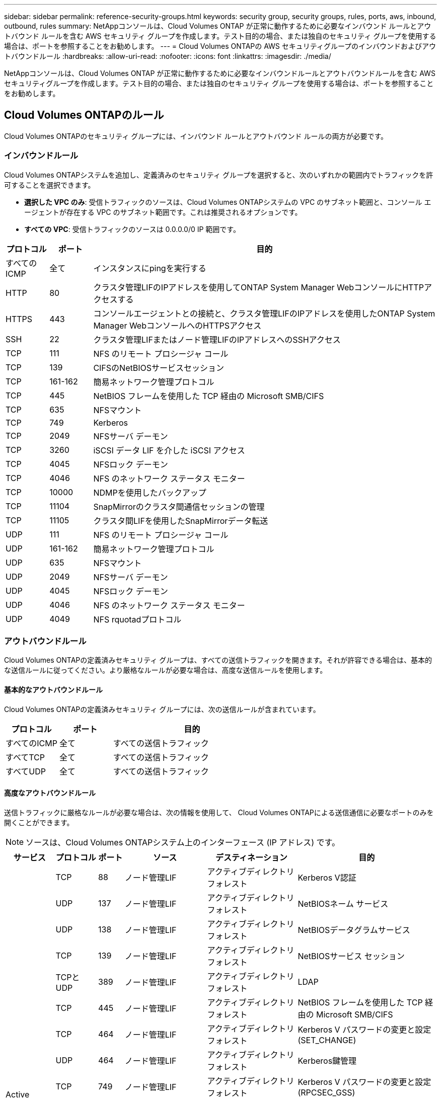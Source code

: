 ---
sidebar: sidebar 
permalink: reference-security-groups.html 
keywords: security group, security groups, rules, ports, aws, inbound, outbound, rules 
summary: NetAppコンソールは、Cloud Volumes ONTAP が正常に動作するために必要なインバウンド ルールとアウトバウンド ルールを含む AWS セキュリティ グループを作成します。テスト目的の場合、または独自のセキュリティ グループを使用する場合は、ポートを参照することをお勧めします。 
---
= Cloud Volumes ONTAPの AWS セキュリティグループのインバウンドおよびアウトバウンドルール
:hardbreaks:
:allow-uri-read: 
:nofooter: 
:icons: font
:linkattrs: 
:imagesdir: ./media/


[role="lead"]
NetAppコンソールは、Cloud Volumes ONTAP が正常に動作するために必要なインバウンドルールとアウトバウンドルールを含む AWS セキュリティグループを作成します。テスト目的の場合、または独自のセキュリティ グループを使用する場合は、ポートを参照することをお勧めします。



== Cloud Volumes ONTAPのルール

Cloud Volumes ONTAPのセキュリティ グループには、インバウンド ルールとアウトバウンド ルールの両方が必要です。



=== インバウンドルール

Cloud Volumes ONTAPシステムを追加し、定義済みのセキュリティ グループを選択すると、次のいずれかの範囲内でトラフィックを許可することを選択できます。

* *選択した VPC のみ*: 受信トラフィックのソースは、Cloud Volumes ONTAPシステムの VPC のサブネット範囲と、コンソール エージェントが存在する VPC のサブネット範囲です。これは推奨されるオプションです。
* *すべての VPC*: 受信トラフィックのソースは 0.0.0.0/0 IP 範囲です。


[cols="10,10,80"]
|===
| プロトコル | ポート | 目的 


| すべてのICMP | 全て | インスタンスにpingを実行する 


| HTTP | 80 | クラスタ管理LIFのIPアドレスを使用してONTAP System Manager WebコンソールにHTTPアクセスする 


| HTTPS | 443 | コンソールエージェントとの接続と、クラスタ管理LIFのIPアドレスを使用したONTAP System Manager WebコンソールへのHTTPSアクセス 


| SSH | 22 | クラスタ管理LIFまたはノード管理LIFのIPアドレスへのSSHアクセス 


| TCP | 111 | NFS のリモート プロシージャ コール 


| TCP | 139 | CIFSのNetBIOSサービスセッション 


| TCP | 161-162 | 簡易ネットワーク管理プロトコル 


| TCP | 445 | NetBIOS フレームを使用した TCP 経由の Microsoft SMB/CIFS 


| TCP | 635 | NFSマウント 


| TCP | 749 | Kerberos 


| TCP | 2049 | NFSサーバ デーモン 


| TCP | 3260 | iSCSI データ LIF を介した iSCSI アクセス 


| TCP | 4045 | NFSロック デーモン 


| TCP | 4046 | NFS のネットワーク ステータス モニター 


| TCP | 10000 | NDMPを使用したバックアップ 


| TCP | 11104 | SnapMirrorのクラスタ間通信セッションの管理 


| TCP | 11105 | クラスタ間LIFを使用したSnapMirrorデータ転送 


| UDP | 111 | NFS のリモート プロシージャ コール 


| UDP | 161-162 | 簡易ネットワーク管理プロトコル 


| UDP | 635 | NFSマウント 


| UDP | 2049 | NFSサーバ デーモン 


| UDP | 4045 | NFSロック デーモン 


| UDP | 4046 | NFS のネットワーク ステータス モニター 


| UDP | 4049 | NFS rquotadプロトコル 
|===


=== アウトバウンドルール

Cloud Volumes ONTAPの定義済みセキュリティ グループは、すべての送信トラフィックを開きます。それが許容できる場合は、基本的な送信ルールに従ってください。より厳格なルールが必要な場合は、高度な送信ルールを使用します。



==== 基本的なアウトバウンドルール

Cloud Volumes ONTAPの定義済みセキュリティ グループには、次の送信ルールが含まれています。

[cols="20,20,60"]
|===
| プロトコル | ポート | 目的 


| すべてのICMP | 全て | すべての送信トラフィック 


| すべてTCP | 全て | すべての送信トラフィック 


| すべてUDP | 全て | すべての送信トラフィック 
|===


==== 高度なアウトバウンドルール

送信トラフィックに厳格なルールが必要な場合は、次の情報を使用して、 Cloud Volumes ONTAPによる送信通信に必要なポートのみを開くことができます。


NOTE: ソースは、Cloud Volumes ONTAPシステム上のインターフェース (IP アドレス) です。

[cols="10,10,6,20,20,34"]
|===
| サービス | プロトコル | ポート | ソース | デスティネーション | 目的 


.18+| Active Directory | TCP | 88 | ノード管理LIF | アクティブディレクトリフォレスト | Kerberos V認証 


| UDP | 137 | ノード管理LIF | アクティブディレクトリフォレスト | NetBIOSネーム サービス 


| UDP | 138 | ノード管理LIF | アクティブディレクトリフォレスト | NetBIOSデータグラムサービス 


| TCP | 139 | ノード管理LIF | アクティブディレクトリフォレスト | NetBIOSサービス セッション 


| TCPとUDP | 389 | ノード管理LIF | アクティブディレクトリフォレスト | LDAP 


| TCP | 445 | ノード管理LIF | アクティブディレクトリフォレスト | NetBIOS フレームを使用した TCP 経由の Microsoft SMB/CIFS 


| TCP | 464 | ノード管理LIF | アクティブディレクトリフォレスト | Kerberos V パスワードの変更と設定 (SET_CHANGE) 


| UDP | 464 | ノード管理LIF | アクティブディレクトリフォレスト | Kerberos鍵管理 


| TCP | 749 | ノード管理LIF | アクティブディレクトリフォレスト | Kerberos V パスワードの変更と設定 (RPCSEC_GSS) 


| TCP | 88 | データ LIF (NFS、CIFS、iSCSI) | アクティブディレクトリフォレスト | Kerberos V認証 


| UDP | 137 | データ LIF (NFS、CIFS) | アクティブディレクトリフォレスト | NetBIOSネーム サービス 


| UDP | 138 | データ LIF (NFS、CIFS) | アクティブディレクトリフォレスト | NetBIOSデータグラムサービス 


| TCP | 139 | データ LIF (NFS、CIFS) | アクティブディレクトリフォレスト | NetBIOSサービス セッション 


| TCPとUDP | 389 | データ LIF (NFS、CIFS) | アクティブディレクトリフォレスト | LDAP 


| TCP | 445 | データ LIF (NFS、CIFS) | アクティブディレクトリフォレスト | NetBIOS フレームを使用した TCP 経由の Microsoft SMB/CIFS 


| TCP | 464 | データ LIF (NFS、CIFS) | アクティブディレクトリフォレスト | Kerberos V パスワードの変更と設定 (SET_CHANGE) 


| UDP | 464 | データ LIF (NFS、CIFS) | アクティブディレクトリフォレスト | Kerberos鍵管理 


| TCP | 749 | データ LIF (NFS、CIFS) | アクティブディレクトリフォレスト | Kerberos V パスワードの変更と設定 (RPCSEC_GSS) 


.3+| AutoSupport | HTTPS | 443 | ノード管理LIF | mysupport.netapp.com | AutoSupport （HTTPSがデフォルト） 


| HTTP | 80 | ノード管理LIF | mysupport.netapp.com | AutoSupport （トランスポート プロトコルが HTTPS から HTTP に変更された場合のみ） 


| TCP | 3128 | ノード管理LIF | コンソールエージェント | アウトバウンドインターネット接続が利用できない場合、コンソールエージェント上のプロキシサーバーを介してAutoSupportメッセージを送信する 


| S3へのバックアップ | TCP | 5010 | クラスタ間LIF | バックアップエンドポイントまたは復元エンドポイント | S3へのバックアップ機能のバックアップと復元操作 


.3+| クラスタ | すべてのトラフィック | すべてのトラフィック | すべてのLIFを1つのノードに | 他のノード上のすべてのLIF | クラスタ間通信（Cloud Volumes ONTAP HAのみ） 


| TCP | 3000 | ノード管理LIF | HA Mediator | ZAPI 呼び出し (Cloud Volumes ONTAP HA のみ) 


| ICMP | 1 | ノード管理LIF | HA Mediator | キープアライブ（Cloud Volumes ONTAP HAのみ） 


| 構成のバックアップ | HTTP | 80 | ノード管理LIF | \http://<コンソールエージェントのIPアドレス>/occm/offboxconfig | 構成のバックアップをコンソール エージェントに送信します。link:https://docs.netapp.com/us-en/ontap/system-admin/node-cluster-config-backed-up-automatically-concept.html["ONTAPのドキュメント"^] 


| DHCP | UDP | 68 | ノード管理LIF | DHCP | 初回セットアップ用のDHCPクライアント 


| DHCP | UDP | 67 | ノード管理LIF | DHCP | DHCP サーバ 


| DNS | UDP | 53 | ノード管理LIFとデータLIF（NFS、CIFS） | DNS | DNS 


| NDMP | TCP | 18600～18699 | ノード管理LIF | 宛先サーバー | NDMPコピー 


| SMTP | TCP | 25 | ノード管理LIF | メール サーバ | SMTPアラートはAutoSupportに使用できます 


.4+| SNMP | TCP | 161 | ノード管理LIF | 監視サーバー | SNMPトラップによる監視 


| UDP | 161 | ノード管理LIF | 監視サーバー | SNMPトラップによる監視 


| TCP | 162 | ノード管理LIF | 監視サーバー | SNMPトラップによる監視 


| UDP | 162 | ノード管理LIF | 監視サーバー | SNMPトラップによる監視 


.2+| SnapMirror | TCP | 11104 | クラスタ間LIF | ONTAPクラスタ間LIF | SnapMirrorのクラスタ間通信セッションの管理 


| TCP | 11105 | クラスタ間LIF | ONTAPクラスタ間LIF | SnapMirrorデータ転送 


| syslog | UDP | 514 | ノード管理LIF | syslogサーバ | Syslog転送メッセージ 
|===


== HAメディエーター外部セキュリティグループのルール

Cloud Volumes ONTAP HA メディエーターの定義済み外部セキュリティ グループには、次のインバウンド ルールとアウトバウンド ルールが含まれています。



=== インバウンドルール

HA メディエーターの定義済みセキュリティ グループには、次の受信ルールが含まれています。

[cols="20,20,20,40"]
|===
| プロトコル | ポート | ソース | 目的 


| TCP | 3000 | コンソールエージェントのCIDR | コンソールエージェントからのRESTful APIアクセス 
|===


=== アウトバウンドルール

HA メディエーターの定義済みセキュリティ グループは、すべての送信トラフィックを開きます。それが許容できる場合は、基本的な送信ルールに従ってください。より厳格なルールが必要な場合は、高度な送信ルールを使用します。



==== 基本的なアウトバウンドルール

HA メディエーターの定義済みセキュリティ グループには、次の送信ルールが含まれています。

[cols="20,20,60"]
|===
| プロトコル | ポート | 目的 


| すべてTCP | 全て | すべての送信トラフィック 


| すべてUDP | 全て | すべての送信トラフィック 
|===


==== 高度なアウトバウンドルール

送信トラフィックに厳格なルールが必要な場合は、次の情報を使用して、HA メディエーターによる送信通信に必要なポートのみを開くことができます。

[cols="10,10,30,40"]
|===
| プロトコル | ポート | デスティネーション | 目的 


| HTTP | 80 | AWS EC2 インスタンス上のコンソールエージェントの IP アドレス | メディエーターのアップグレードをダウンロード 


| HTTPS | 443 | ec2.amazonaws.com | ストレージフェイルオーバーの支援 


| UDP | 53 | ec2.amazonaws.com | ストレージフェイルオーバーの支援 
|===

NOTE: ポート 443 と 53 を開く代わりに、ターゲットサブネットから AWS EC2 サービスへのインターフェイス VPC エンドポイントを作成できます。



== HA構成内部セキュリティグループのルール

Cloud Volumes ONTAP HA 構成の定義済み内部セキュリティ グループには、次のルールが含まれています。このセキュリティ グループにより、HA ノード間およびメディエーターとノード間の通信が可能になります。

コンソールは常にこのセキュリティ グループを作成します。独自のものを使用するオプションはありません。



=== インバウンドルール

定義済みのセキュリティ グループには、次の受信規則が含まれています。

[cols="20,20,60"]
|===
| プロトコル | ポート | 目的 


| すべてのトラフィック | 全て | HAメディエーターとHAノード間の通信 
|===


=== アウトバウンドルール

定義済みのセキュリティ グループには、次の送信ルールが含まれています。

[cols="20,20,60"]
|===
| プロトコル | ポート | 目的 


| すべてのトラフィック | 全て | HAメディエーターとHAノード間の通信 
|===


== コンソールエージェントのルール

https://docs.netapp.com/us-en/bluexp-setup-admin/reference-ports-aws.html["コンソールエージェントのセキュリティグループルールを表示する"^]
